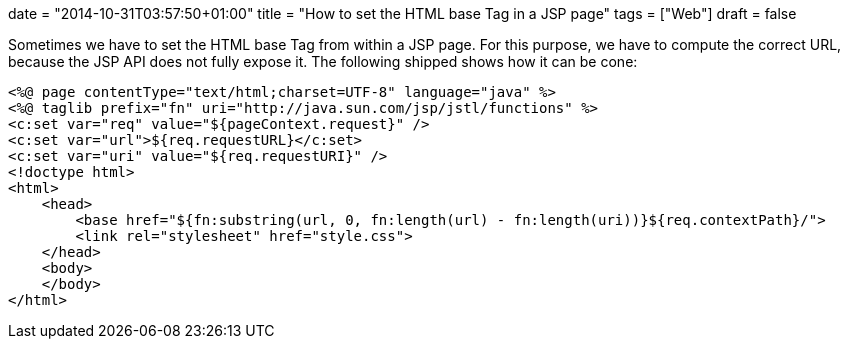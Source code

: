 +++
date = "2014-10-31T03:57:50+01:00"
title = "How to set the HTML base Tag in a JSP page"
tags = ["Web"]
draft = false
+++

Sometimes we have to set the HTML base Tag from within a JSP page. For this purpose, we have to compute the correct URL, because the JSP API does not fully expose it. The following shipped shows how it can be cone:

[source,jsp]
----
<%@ page contentType="text/html;charset=UTF-8" language="java" %>
<%@ taglib prefix="fn" uri="http://java.sun.com/jsp/jstl/functions" %>
<c:set var="req" value="${pageContext.request}" />
<c:set var="url">${req.requestURL}</c:set>
<c:set var="uri" value="${req.requestURI}" />
<!doctype html>
<html>
    <head>
        <base href="${fn:substring(url, 0, fn:length(url) - fn:length(uri))}${req.contextPath}/">
        <link rel="stylesheet" href="style.css">
    </head>
    <body>
    </body>
</html>
----
